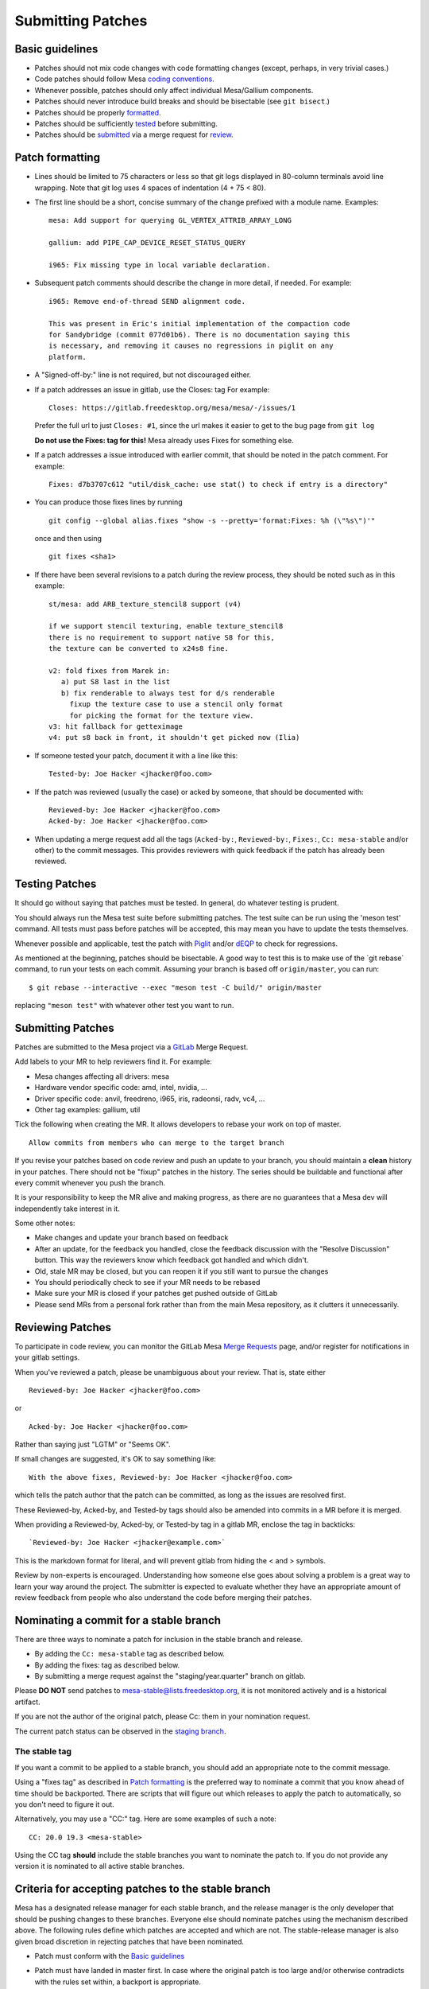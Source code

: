 Submitting Patches
==================

Basic guidelines
----------------

-  Patches should not mix code changes with code formatting changes
   (except, perhaps, in very trivial cases.)
-  Code patches should follow Mesa `coding
   conventions <codingstyle.rst>`__.
-  Whenever possible, patches should only affect individual Mesa/Gallium
   components.
-  Patches should never introduce build breaks and should be bisectable
   (see ``git bisect``.)
-  Patches should be properly `formatted <#formatting>`__.
-  Patches should be sufficiently `tested <#testing>`__ before
   submitting.
-  Patches should be `submitted <#submit>`__ via a merge request for
   `review <#reviewing>`__.

.. _formatting:

Patch formatting
----------------

-  Lines should be limited to 75 characters or less so that git logs
   displayed in 80-column terminals avoid line wrapping. Note that git
   log uses 4 spaces of indentation (4 + 75 < 80).
-  The first line should be a short, concise summary of the change
   prefixed with a module name. Examples:

   ::

      mesa: Add support for querying GL_VERTEX_ATTRIB_ARRAY_LONG

      gallium: add PIPE_CAP_DEVICE_RESET_STATUS_QUERY

      i965: Fix missing type in local variable declaration.

-  Subsequent patch comments should describe the change in more detail,
   if needed. For example:

   ::

      i965: Remove end-of-thread SEND alignment code.

      This was present in Eric's initial implementation of the compaction code
      for Sandybridge (commit 077d01b6). There is no documentation saying this
      is necessary, and removing it causes no regressions in piglit on any
      platform.

-  A "Signed-off-by:" line is not required, but not discouraged either.
-  If a patch addresses an issue in gitlab, use the Closes: tag For
   example:

   ::

      Closes: https://gitlab.freedesktop.org/mesa/mesa/-/issues/1

   Prefer the full url to just ``Closes: #1``, since the url makes it
   easier to get to the bug page from ``git log``

   **Do not use the Fixes: tag for this!** Mesa already uses Fixes for
   something else.

-  If a patch addresses a issue introduced with earlier commit, that
   should be noted in the patch comment. For example:

   ::

      Fixes: d7b3707c612 "util/disk_cache: use stat() to check if entry is a directory"

-  You can produce those fixes lines by running

   ::

      git config --global alias.fixes "show -s --pretty='format:Fixes: %h (\"%s\")'"

   once and then using

   ::

      git fixes <sha1>

-  If there have been several revisions to a patch during the review
   process, they should be noted such as in this example:

   ::

      st/mesa: add ARB_texture_stencil8 support (v4)

      if we support stencil texturing, enable texture_stencil8
      there is no requirement to support native S8 for this,
      the texture can be converted to x24s8 fine.

      v2: fold fixes from Marek in:
         a) put S8 last in the list
         b) fix renderable to always test for d/s renderable
           fixup the texture case to use a stencil only format
           for picking the format for the texture view.
      v3: hit fallback for getteximage
      v4: put s8 back in front, it shouldn't get picked now (Ilia)

-  If someone tested your patch, document it with a line like this:

   ::

      Tested-by: Joe Hacker <jhacker@foo.com>

-  If the patch was reviewed (usually the case) or acked by someone,
   that should be documented with:

   ::

      Reviewed-by: Joe Hacker <jhacker@foo.com>
      Acked-by: Joe Hacker <jhacker@foo.com>

-  When updating a merge request add all the tags (``Acked-by:``, ``Reviewed-by:``,
   ``Fixes:``, ``Cc: mesa-stable`` and/or other) to the commit messages.
   This provides reviewers with quick feedback if the patch has already
   been reviewed.

.. _testing:

Testing Patches
---------------

It should go without saying that patches must be tested. In general, do
whatever testing is prudent.

You should always run the Mesa test suite before submitting patches. The
test suite can be run using the 'meson test' command. All tests must
pass before patches will be accepted, this may mean you have to update
the tests themselves.

Whenever possible and applicable, test the patch with
`Piglit <https://piglit.freedesktop.org>`__ and/or
`dEQP <https://android.googlesource.com/platform/external/deqp/>`__ to
check for regressions.

As mentioned at the beginning, patches should be bisectable. A good way
to test this is to make use of the \`git rebase\` command, to run your
tests on each commit. Assuming your branch is based off
``origin/master``, you can run:

::

   $ git rebase --interactive --exec "meson test -C build/" origin/master

replacing ``"meson test"`` with whatever other test you want to run.

.. _submit:

Submitting Patches
------------------

Patches are submitted to the Mesa project via a
`GitLab <https://gitlab.freedesktop.org/mesa/mesa>`__ Merge Request.

Add labels to your MR to help reviewers find it. For example:

-  Mesa changes affecting all drivers: mesa
-  Hardware vendor specific code: amd, intel, nvidia, ...
-  Driver specific code: anvil, freedreno, i965, iris, radeonsi, radv,
   vc4, ...
-  Other tag examples: gallium, util

Tick the following when creating the MR. It allows developers to rebase
your work on top of master.

::

   Allow commits from members who can merge to the target branch

If you revise your patches based on code review and push an update to
your branch, you should maintain a **clean** history in your patches.
There should not be "fixup" patches in the history. The series should be
buildable and functional after every commit whenever you push the
branch.

It is your responsibility to keep the MR alive and making progress, as
there are no guarantees that a Mesa dev will independently take interest
in it.

Some other notes:

-  Make changes and update your branch based on feedback
-  After an update, for the feedback you handled, close the feedback
   discussion with the "Resolve Discussion" button. This way the
   reviewers know which feedback got handled and which didn't.
-  Old, stale MR may be closed, but you can reopen it if you still want
   to pursue the changes
-  You should periodically check to see if your MR needs to be rebased
-  Make sure your MR is closed if your patches get pushed outside of
   GitLab
-  Please send MRs from a personal fork rather than from the main Mesa
   repository, as it clutters it unnecessarily.

.. _reviewing:

Reviewing Patches
-----------------

To participate in code review, you can monitor the GitLab Mesa `Merge
Requests <https://gitlab.freedesktop.org/mesa/mesa/-/merge_requests>`__
page, and/or register for notifications in your gitlab settings.

When you've reviewed a patch, please be unambiguous about your review.
That is, state either

::

   Reviewed-by: Joe Hacker <jhacker@foo.com>

or

::

   Acked-by: Joe Hacker <jhacker@foo.com>

Rather than saying just "LGTM" or "Seems OK".

If small changes are suggested, it's OK to say something like:

::

   With the above fixes, Reviewed-by: Joe Hacker <jhacker@foo.com>

which tells the patch author that the patch can be committed, as long as
the issues are resolved first.

These Reviewed-by, Acked-by, and Tested-by tags should also be amended
into commits in a MR before it is merged.

When providing a Reviewed-by, Acked-by, or Tested-by tag in a gitlab MR,
enclose the tag in backticks:

::

   `Reviewed-by: Joe Hacker <jhacker@example.com>`

This is the markdown format for literal, and will prevent gitlab from
hiding the < and > symbols.

Review by non-experts is encouraged. Understanding how someone else goes
about solving a problem is a great way to learn your way around the
project. The submitter is expected to evaluate whether they have an
appropriate amount of review feedback from people who also understand
the code before merging their patches.

Nominating a commit for a stable branch
---------------------------------------

There are three ways to nominate a patch for inclusion in the stable
branch and release.

- By adding the ``Cc: mesa-stable`` tag as described below.
-  By adding the fixes: tag as described below.
-  By submitting a merge request against the "staging/year.quarter"
   branch on gitlab.

Please **DO NOT** send patches to mesa-stable@lists.freedesktop.org, it
is not monitored actively and is a historical artifact.

If you are not the author of the original patch, please Cc: them in your
nomination request.

The current patch status can be observed in the `staging
branch <releasing.rst#stagingbranch>`__.

The stable tag
~~~~~~~~~~~~~~

If you want a commit to be applied to a stable branch, you should add an
appropriate note to the commit message.

Using a "fixes tag" as described in `Patch formatting <#formatting>`__
is the preferred way to nominate a commit that you know ahead of time
should be backported. There are scripts that will figure out which
releases to apply the patch to automatically, so you don't need to
figure it out.

Alternatively, you may use a "CC:" tag. Here are some examples of such a
note:

::

   CC: 20.0 19.3 <mesa-stable>

Using the CC tag **should** include the stable branches you want to
nominate the patch to. If you do not provide any version it is nominated
to all active stable branches.

.. _criteria:

Criteria for accepting patches to the stable branch
---------------------------------------------------

Mesa has a designated release manager for each stable branch, and the
release manager is the only developer that should be pushing changes to
these branches. Everyone else should nominate patches using the
mechanism described above. The following rules define which patches are
accepted and which are not. The stable-release manager is also given
broad discretion in rejecting patches that have been nominated.

-  Patch must conform with the `Basic guidelines <#guidelines>`__
-  Patch must have landed in master first. In case where the original
   patch is too large and/or otherwise contradicts with the rules set
   within, a backport is appropriate.
-  It must not introduce a regression - be that build or runtime wise.

   .. note::
      If the regression is due to faulty piglit/dEQP/CTS/other test
      the latter must be fixed first. A reference to the offending test(s)
      and respective fix(es) should be provided in the nominated patch.

-  Patch cannot be larger than 100 lines.
-  Patches that move code around with no functional change should be
   rejected.
-  Patch must be a bug fix and not a new feature.

   .. note::
      An exception to this rule, are hardware-enabling "features". For
      example, `backports <#backports>`__ of new code to support a
      newly-developed hardware product can be accepted if they can be
      reasonably determined not to have effects on other hardware.

-  Patch must be reviewed, For example, the commit message has
   Reviewed-by, Signed-off-by, or Tested-by tags from someone but the
   author.
-  Performance patches are considered only if they provide information
   about the hardware, program in question and observed improvement. Use
   numbers to represent your measurements.

If the patch complies with the rules it will be
`cherry-picked <releasing.rst#pickntest>`__. Alternatively the release
manager will reply to the patch in question stating why the patch has
been rejected or would request a backport. The stable-release manager
may at times need to force-push changes to the stable branches, for
example, to drop a previously-picked patch that was later identified as
causing a regression). These force-pushes may cause changes to be lost
from the stable branch if developers push things directly. Consider
yourself warned.

.. _backports:

Sending backports for the stable branch
---------------------------------------

By default merge conflicts are resolved by the stable-release manager.
The release maintainer should resolve trivial conflicts, but for complex
conflicts they should ask the original author to provide a backport or
de-nominate the patch.

For patches that either need to be nominated after they've landed in
master, or that are known ahead of time to not not apply cleanly to a
stable branch (such as due to a rename), using a gitlab MR is most
appropriate. The MR should be based on and target the
staging/year.quarter branch, not on the year.quarter branch, per the
stable branch policy. Assigning the MR to release maintainer for said
branch or mentioning them is helpful, but not required.

Git tips
--------

-  ``git rebase -i ...`` is your friend. Don't be afraid to use it.
-  Apply a fixup to commit FOO.

   .. code-block:: console

      git add ...
      git commit --fixup=FOO
      git rebase -i --autosquash ...

-  Test for build breakage between patches e.g last 8 commits.

   .. code-block:: console

      git rebase -i --exec="ninja -C build/" HEAD~8

-  Sets the default mailing address for your repo.

   .. code-block:: console

      git config --local sendemail.to mesa-dev@lists.freedesktop.org

-  Add version to subject line of patch series in this case for the last
   8 commits before sending.

   .. code-block:: console

      git send-email --subject-prefix="PATCH v4" HEAD~8
      git send-email -v4 @~8 # shorter version, inherited from git format-patch
